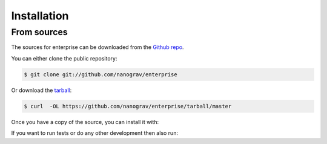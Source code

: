 .. highlight:: shell

============
Installation
============


.. Stable release
.. --------------
..
.. To install enterprise, run this command in your terminal:
..
.. .. code-block:: console
..
..     $ pip install enterprise
..
.. This is the preferred method to install enterprise, as it will always install the most recent stable release.
..
.. If you don't have `pip`_ installed, this `Python installation guide`_ can guide
.. you through the process.
..
.. .. _pip: https://pip.pypa.io
.. .. _Python installation guide: http://docs.python-guide.org/en/latest/starting/installation/


From sources
------------

The sources for enterprise can be downloaded from the `Github repo`_.

You can either clone the public repository:

.. code-block:: console

    $ git clone git://github.com/nanograv/enterprise

Or download the `tarball`_:

.. code-block:: console

    $ curl  -OL https://github.com/nanograv/enterprise/tarball/master

Once you have a copy of the source, you can install it with:

.. code-block:: console
    $ pip install numpy
    $ pip install -r requirements.txt
    $ pip install git+https://github.com/vallis/libstempo.git --install-option="--with-tempo2=$TEMPO2"
    $ python setup.py install

If you want to run tests or do any other development then also run:

.. code-block:: console
    $ pip install -r requirements_dev.txt

.. _Github repo: https://github.com/nanograv/enterprise
.. _tarball: https://github.com/nanograv/enterprise/tarball/master
